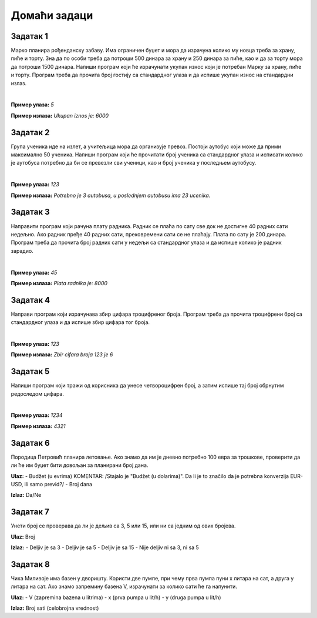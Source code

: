 Домаћи задаци
=============

Задатак 1
----------

Марко планира рођенданску забаву. Има ограничен буџет и мора да израчуна колико му новца треба за храну, пиће и торту. 
Зна да по особи треба да потроши 500 динара за храну и 250 динара за пиће, као и да за торту мора да потроши 1500 динара. 
Напиши програм који ће израчунати укупан износ који је потребан Марку за храну, пиће и торту. 
Програм треба да прочита број гостију са стандардног улаза и да испише укупан износ на стандардни излаз.

|

**Пример улаза:**
`5`

**Пример излаза:**
`Ukupan iznos je: 6000`


Задатак 2
----------

Група ученика иде на излет, а учитељица мора да организује превоз. Постоји аутобус који може да прими максимално 50 ученика. 
Напиши програм који ће прочитати број ученика са стандардног улаза и исписати колико је аутобуса потребно да би се превезли 
сви ученици, као и број ученика у последњем аутобусу.

|

**Пример улаза:**
`123`

**Пример излаза:**
`Potrebno je 3 autobusa, u poslednjem autobusu ima 23 ucenika.`

Задатак 3
----------

Направити програм који рачуна плату радника. Радник се плаћа по сату све док не достигне 40 радних сати недељно. 
Ако радник пређе 40 радних сати, прековремени сати се не плаћају. Плата по сату је 200 динара. 
Програм треба да прочита број радних сати у недељи са стандардног улаза и да испише колико је радник зарадио.

|

**Пример улаза:**
`45`

**Пример излаза:**
`Plata radnika je: 8000`

Задатак 4
----------

Направи програм који израчунава збир цифара троцифреног броја. 
Програм треба да прочита троцифрени број са стандардног улаза и да испише збир цифара тог броја.

|

**Пример улаза:**
`123`

**Пример излаза:**
`Zbir cifara broja 123 je 6`

Задатак 5
----------

Напиши програм који тражи од корисника да унесе четвороцифрен број, а затим испише тај број обрнутим редоследом цифара.

|

**Пример улаза:**
`1234`

**Пример излаза:**
`4321`



Задатак 6
----------  

Породица Петровић планира летовање. Ако знамо да им је дневно потребно 100 евра за трошкове, проверити да ли ће им буџет бити довољан 
за планирани број дана.

**Ulaz:**  
- Budžet (u evrima)  KOMENTAR: /Stajalo je "Budžet (u dolarima)". Da li je to značilo da je potrebna konverzija EUR-USD, ili samo previd?/
- Broj dana  

**Izlaz:** Da/Ne  




Задатак 7
----------
  
Унети број се проверава да ли је дељив са 3, 5 или 15, или ни са једним од ових бројева. 

**Ulaz:** Broj  

**Izlaz:**  
- Deljiv je sa 3  
- Deljiv je sa 5  
- Deljiv je sa 15  
- Nije deljiv ni sa 3, ni sa 5  




Задатак 8
---------- 

Чика Миливоје има базен у дворишту. Користи две пумпе, при чему прва пумпа пуни x литара на сат, а друга y литара на сат. 
Ако знамо запремину базена V, израчунати за колико сати ће га напунити.  


**Ulaz:**  
- V (zapremina bazena u litrima)  
- x (prva pumpa u lit/h)  
- y (druga pumpa u lit/h)  

**Izlaz:** Broj sati (celobrojna vrednost)  
